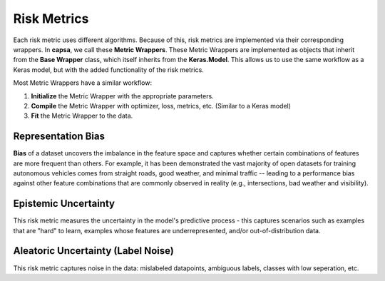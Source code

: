 .. _risk_metrics: 

Risk Metrics
===============

Each risk metric uses different algorithms. Because of this, risk metrics are implemented via their corresponding wrappers. In **capsa**, we call these **Metric Wrappers**. These Metric Wrappers are implemented as objects that inherit from the **Base Wrapper** class, which itself inherits from the **Keras.Model**. This allows us to use the same workflow as a Keras model, but with the added functionality of the risk metrics.

Most Metric Wrappers have a similar workflow:

1.  **Initialize** the Metric Wrapper with the appropriate parameters.
2.  **Compile** the Metric Wrapper with optimizer, loss, metrics, etc. (Similar to a Keras model)
3.  **Fit** the Metric Wrapper to the data.


Representation Bias
*******************
.. image:: bias-light.PNG
    :class: only-light

.. image:: bias-dark.PNG
    :class: only-dark

**Bias** of a dataset uncovers the imbalance in the feature space and captures whether certain combinations of features are more frequent than others. 
For example, it has been demonstrated the vast majority of open datasets for training autonomous vehicles comes from straight roads, good weather, and minimal traffic -- leading to a performance bias against other feature combinations that are commonly observed in reality (e.g., intersections, bad weather and visibility).

Epistemic Uncertainty
*********************
.. image:: epistemic-light.png
    :class: only-light

.. image:: epistemic-dark.png
    :class: only-dark

This risk metric measures the uncertainty in the model's predictive process - this captures scenarios such as examples that are "hard" to learn, examples whose features are underrepresented, and/or out-of-distribution data.



Aleatoric Uncertainty (Label Noise)
***********************************
.. image:: aleatoric-light.png
    :class: only-light

.. image:: aleatoric-dark.png
    :class: only-dark

This risk metric captures noise in the data: mislabeled datapoints, ambiguous labels, classes with low seperation, etc.
